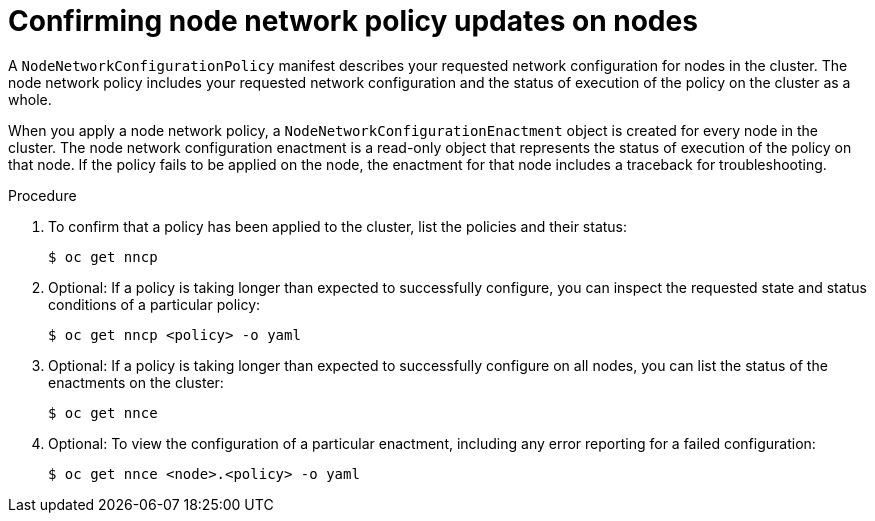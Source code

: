 // Module included in the following assemblies:
//
// * virt/node_network/virt-configuring-node-network-policy
// * networking/k8s_nmstate/k8s-nmstate-updating-node-network-config.adoc

[id="virt-confirming-policy-updates-on-nodes_{context}"]
= Confirming node network policy updates on nodes

A `NodeNetworkConfigurationPolicy` manifest describes your requested network configuration for nodes in the cluster.
The node network policy includes your requested network configuration and the status of execution of the policy on the cluster as a whole.


When you apply a node network policy, a `NodeNetworkConfigurationEnactment` object is created for every node in the cluster. The node network configuration enactment is a read-only object that represents the status of execution of the policy on that node.
If the policy fails to be applied on the node, the enactment for that node includes a traceback for troubleshooting.

.Procedure

. To confirm that a policy has been applied to the cluster, list the policies and their status:
+
[source,terminal]
----
$ oc get nncp
----

. Optional: If a policy is taking longer than expected to successfully configure, you can inspect the requested state and status conditions of a particular policy:
+
[source,terminal]
----
$ oc get nncp <policy> -o yaml
----

. Optional: If a policy is taking longer than expected to successfully configure on all nodes, you can list the status of the enactments on the cluster:
+
[source,terminal]
----
$ oc get nnce
----

. Optional: To view the configuration of a particular enactment, including any error reporting for a failed configuration:
+
[source,terminal]
----
$ oc get nnce <node>.<policy> -o yaml
----

